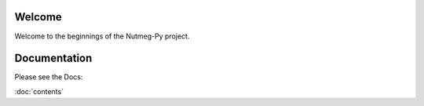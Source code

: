=======
Welcome
=======

Welcome to the beginnings of the Nutmeg-Py project.

=============
Documentation
=============

Please see the Docs:

:doc:`contents`
